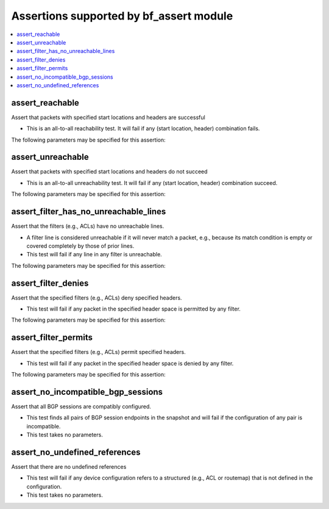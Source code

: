 Assertions supported by bf_assert module
++++++++++++++++++++++++++++++++++++++++

.. contents::
   :local:
   :depth: 2

.. _assert_reachable:

assert_reachable
----------------
Assert that packets with specified start locations and headers are successful



* This is an all-to-all reachability test. It will fail if any (start location, header) combination fails.


The following parameters may be specified for this assertion:

.. raw:: html

    <table border=1 cellpadding=4>

    <tr>
    <th class="head">parameter</th>
    <th class="head">type</th>
    <th class="head">required</th>
    <th class="head">default</th>
    <th class="head">comments</th>
    </tr>

    <tr>
    <td>headers<br/><div style="font-size: small;"></div></td>
    <td>dict</td>
    <td>yes</td>
    <td></td>
    <td>
        <div>Constraints on packet headers. See <a href='https://pybatfish.readthedocs.io/en/latest/datamodel.html#pybatfish.datamodel.flow.HeaderConstraints'>https://pybatfish.readthedocs.io/en/latest/datamodel.html#pybatfish.datamodel.flow.HeaderConstraints</a> for keys in this dictionary.</div>
    </td>
    </tr>

    <tr>
    <td>start<br/><div style="font-size: small;"></div></td>
    <td>str</td>
    <td>yes</td>
    <td></td>
    <td>
        <div>Start location specifier. See <a href='https://github.com/batfish/batfish/blob/master/questions/Parameters.md#location-specifier'>https://github.com/batfish/batfish/blob/master/questions/Parameters.md#location-specifier</a> for location specification.</div>
    </td>
    </tr>

    </table>
    </br>


.. _assert_unreachable:

assert_unreachable
------------------
Assert that packets with specified start locations and headers do not succeed



* This is an all-to-all unreachability test. It will fail if any (start location, header) combination succeed.


The following parameters may be specified for this assertion:

.. raw:: html

    <table border=1 cellpadding=4>

    <tr>
    <th class="head">parameter</th>
    <th class="head">type</th>
    <th class="head">required</th>
    <th class="head">default</th>
    <th class="head">comments</th>
    </tr>

    <tr>
    <td>headers<br/><div style="font-size: small;"></div></td>
    <td>dict</td>
    <td>yes</td>
    <td></td>
    <td>
        <div>Constraints on packet headers. See <a href='https://pybatfish.readthedocs.io/en/latest/datamodel.html#pybatfish.datamodel.flow.HeaderConstraints'>https://pybatfish.readthedocs.io/en/latest/datamodel.html#pybatfish.datamodel.flow.HeaderConstraints</a> for keys in this dictionary.</div>
    </td>
    </tr>

    <tr>
    <td>start<br/><div style="font-size: small;"></div></td>
    <td>str</td>
    <td>yes</td>
    <td></td>
    <td>
        <div>Start location specifier. See <a href='https://github.com/batfish/batfish/blob/master/questions/Parameters.md#location-specifier'>https://github.com/batfish/batfish/blob/master/questions/Parameters.md#location-specifier</a> for location specification.</div>
    </td>
    </tr>

    </table>
    </br>


.. _assert_filter_has_no_unreachable_lines:

assert_filter_has_no_unreachable_lines
--------------------------------------
Assert that the filters (e.g., ACLs) have no unreachable lines.



* A filter line is considered unreachable if it will never match a packet, e.g., because its match condition is empty or covered completely by those of prior lines.
* This test will fail if any line in any filter is unreachable.


The following parameters may be specified for this assertion:

.. raw:: html

    <table border=1 cellpadding=4>

    <tr>
    <th class="head">parameter</th>
    <th class="head">type</th>
    <th class="head">required</th>
    <th class="head">default</th>
    <th class="head">comments</th>
    </tr>

    <tr>
    <td>filters<br/><div style="font-size: small;"></div></td>
    <td>dict</td>
    <td>yes</td>
    <td></td>
    <td>
        <div>Filter specifier. See <a href='https://github.com/batfish/batfish/blob/master/questions/Parameters.md#filter-specifier'>https://github.com/batfish/batfish/blob/master/questions/Parameters.md#filter-specifier</a> for filter specification.</div>
    </td>
    </tr>

    </table>
    </br>


.. _assert_filter_denies:

assert_filter_denies
--------------------
Assert that the specified filters (e.g., ACLs) deny specified headers.



* This test will fail if any packet in the specified header space is permitted by any filter.


The following parameters may be specified for this assertion:

.. raw:: html

    <table border=1 cellpadding=4>

    <tr>
    <th class="head">parameter</th>
    <th class="head">type</th>
    <th class="head">required</th>
    <th class="head">default</th>
    <th class="head">comments</th>
    </tr>

    <tr>
    <td>filters<br/><div style="font-size: small;"></div></td>
    <td>dict</td>
    <td>yes</td>
    <td></td>
    <td>
        <div>Filter specifier. See <a href='https://github.com/batfish/batfish/blob/master/questions/Parameters.md#filter-specifier'>https://github.com/batfish/batfish/blob/master/questions/Parameters.md#filter-specifier</a> for filter specification.</div>
    </td>
    </tr>

    <tr>
    <td>headers<br/><div style="font-size: small;"></div></td>
    <td>dict</td>
    <td>yes</td>
    <td></td>
    <td>
        <div>Constraints on packet headers. See <a href='https://pybatfish.readthedocs.io/en/latest/datamodel.html#pybatfish.datamodel.flow.HeaderConstraints'>https://pybatfish.readthedocs.io/en/latest/datamodel.html#pybatfish.datamodel.flow.HeaderConstraints</a> for keys in this dictionary.</div>
    </td>
    </tr>

    </table>
    </br>


.. _assert_filter_permits:

assert_filter_permits
---------------------
Assert that the specified filters  (e.g., ACLs) permit specified headers.



* This test will fail if any packet in the specified header space is denied by any filter.


The following parameters may be specified for this assertion:

.. raw:: html

    <table border=1 cellpadding=4>

    <tr>
    <th class="head">parameter</th>
    <th class="head">type</th>
    <th class="head">required</th>
    <th class="head">default</th>
    <th class="head">comments</th>
    </tr>

    <tr>
    <td>filters<br/><div style="font-size: small;"></div></td>
    <td>dict</td>
    <td>yes</td>
    <td></td>
    <td>
        <div>Filter specifier. See <a href='https://github.com/batfish/batfish/blob/master/questions/Parameters.md#filter-specifier'>https://github.com/batfish/batfish/blob/master/questions/Parameters.md#filter-specifier</a> for filter specification.</div>
    </td>
    </tr>

    <tr>
    <td>headers<br/><div style="font-size: small;"></div></td>
    <td>dict</td>
    <td>yes</td>
    <td></td>
    <td>
        <div>Constraints on packet headers. See <a href='https://pybatfish.readthedocs.io/en/latest/datamodel.html#pybatfish.datamodel.flow.HeaderConstraints'>https://pybatfish.readthedocs.io/en/latest/datamodel.html#pybatfish.datamodel.flow.HeaderConstraints</a> for keys in this dictionary.</div>
    </td>
    </tr>

    </table>
    </br>


.. _assert_no_incompatible_bgp_sessions:

assert_no_incompatible_bgp_sessions
-----------------------------------
Assert that all BGP sessions are compatibly configured.



* This test finds all pairs of BGP session endpoints in the snapshot and will fail if the configuration of any pair is incompatible.
* This test takes no parameters.



.. _assert_no_undefined_references:

assert_no_undefined_references
------------------------------
Assert that there are no undefined references



* This test will fail if any device configuration refers to a structured (e.g., ACL or routemap) that is not defined in the configuration.
* This test takes no parameters.



